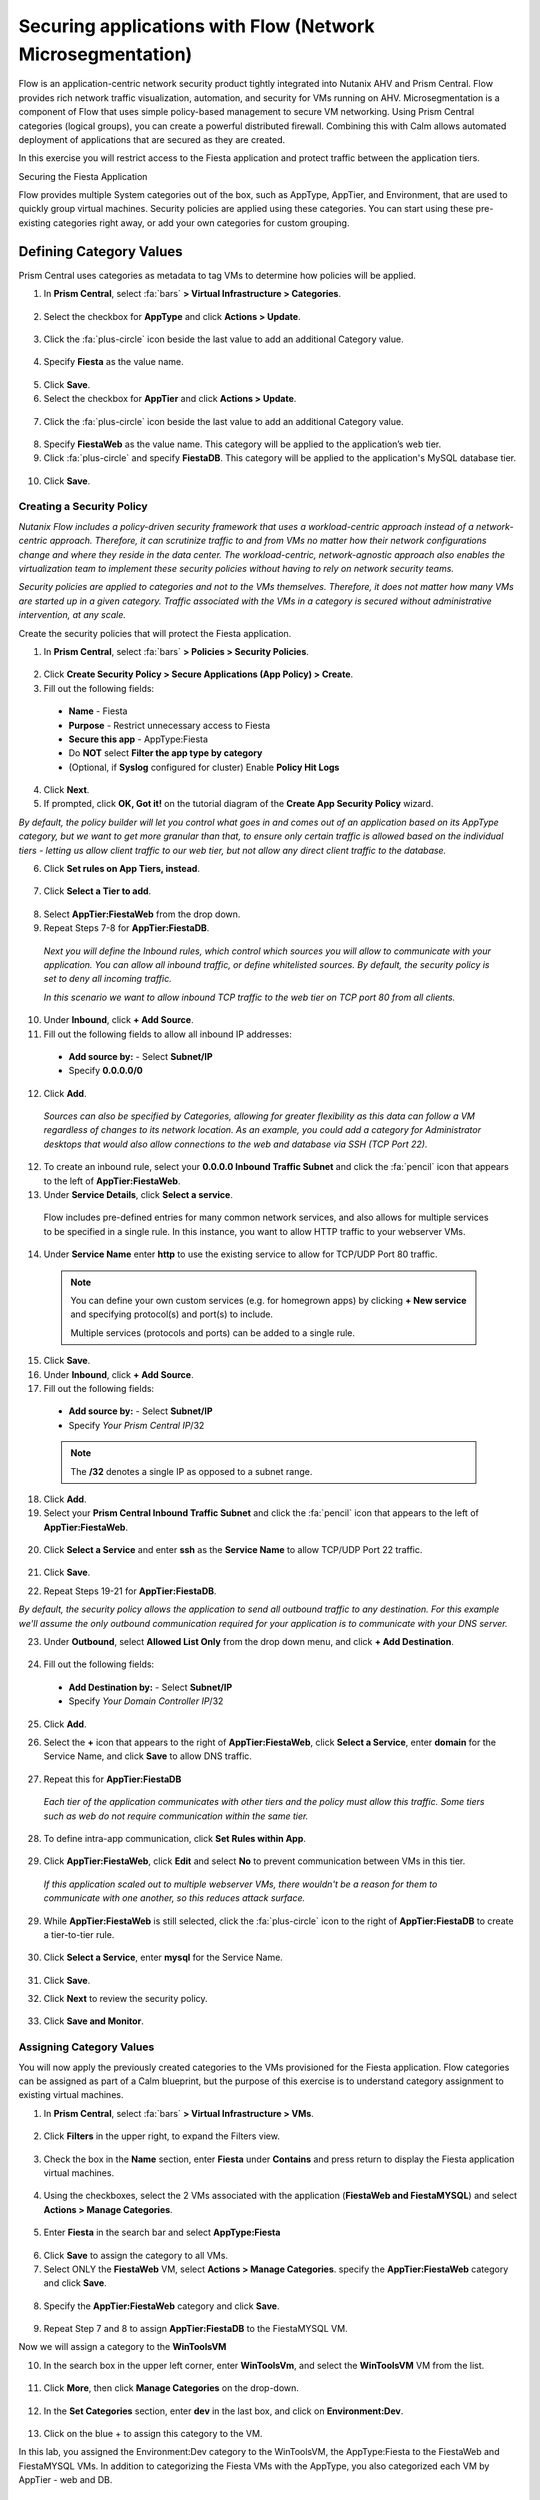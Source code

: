 .. _sec_apps:

-------------------
Securing applications with Flow (Network Microsegmentation)
-------------------

Flow is an application-centric network security product tightly integrated into Nutanix AHV and Prism Central. Flow provides rich network traffic visualization, automation, and security for VMs running on AHV.
Microsegmentation is a component of Flow that uses simple policy-based management to secure VM networking. Using Prism Central categories (logical groups), you can create a powerful distributed firewall. Combining this with Calm allows automated deployment of applications that are secured as they are created.

In this exercise you will restrict access to the Fiesta application and protect traffic between the application tiers.

Securing the Fiesta Application

Flow provides multiple System categories out of the box, such as AppType, AppTier, and Environment, that are used to quickly group virtual machines. Security policies are applied using these categories. You can start using these pre-existing categories right away, or add your own categories for custom grouping.

Defining Category Values
++++++++++++++++++++++++

Prism Central uses categories as metadata to tag VMs to determine how policies will be applied.

1.	In **Prism Central**, select :fa:`bars` **> Virtual Infrastructure > Categories**.

  .. figure:: images/1-1.png

2.	Select the checkbox for **AppType** and click **Actions > Update**.

  .. figure:: images/1-2.png

3.	Click the :fa:`plus-circle` icon beside the last value to add an additional Category value.

  .. figure:: images/1-3.png

4.	Specify **Fiesta** as the value name.

  .. figure:: images/1-4.png

5.	Click **Save**.

6.	Select the checkbox for **AppTier** and click **Actions > Update**.

  .. figure:: images/1-5.png

7.	Click the :fa:`plus-circle` icon beside the last value to add an additional Category value.

  .. figure:: images/1-6.png

8.	Specify **FiestaWeb** as the value name. This category will be applied to the application’s web tier.

9.	Click :fa:`plus-circle` and specify **FiestaDB**. This category will be applied to the application's MySQL database tier.

  .. figure:: images/1-7.png

10.	Click **Save**.

Creating a Security Policy
..........................

*Nutanix Flow includes a policy-driven security framework that uses a workload-centric approach instead of a network-centric approach. Therefore, it can scrutinize traffic to and from VMs no matter how their network configurations change and where they reside in the data center. The workload-centric, network-agnostic approach also enables the virtualization team to implement these security policies without having to rely on network security teams.*

*Security policies are applied to categories and not to the VMs themselves. Therefore, it does not matter how many VMs are started up in a given category. Traffic associated with the VMs in a category is secured without administrative intervention, at any scale.*

Create the security policies that will protect the Fiesta application.

1.	In **Prism Central**, select :fa:`bars` **> Policies > Security Policies**.

.. figure:: images/2-1.png

2.	Click **Create Security Policy > Secure Applications (App Policy) > Create**.

3.	Fill out the following fields:

    - **Name** - Fiesta
    - **Purpose** - Restrict unnecessary access to Fiesta
    - **Secure this app** - AppType:Fiesta
    - Do **NOT** select **Filter the app type by category**
    - (Optional, if **Syslog** configured for cluster) Enable **Policy Hit Logs**

    .. figure:: images/2-2.png

4.	Click **Next**.

5.	If prompted, click **OK, Got it!** on the tutorial diagram of the **Create App Security Policy** wizard.

*By default, the policy builder will let you control what goes in and comes out of an application based on its AppType category, but we want to get more granular than that, to ensure only certain traffic is allowed based on the individual tiers - letting us allow client traffic to our web tier, but not allow any direct client traffic to the database.*

6.	Click **Set rules on App Tiers, instead**.

    .. figure:: images/2-3.png

7.	Click **Select a Tier to add**.

    .. figure:: images/2-3b.png

8.	Select **AppTier:FiestaWeb** from the drop down.

9.	Repeat Steps 7-8 for **AppTier:FiestaDB**.

    .. figure:: images/2-4.png

    *Next you will define the Inbound rules, which control which sources you will allow to communicate with your application. You can allow all inbound traffic, or define whitelisted sources. By default, the security policy is set to deny all incoming traffic.*

    *In this scenario we want to allow inbound TCP traffic to the web tier on TCP port 80 from all clients.*

10.	Under **Inbound**, click **+ Add Source**.
11.	Fill out the following fields to allow all inbound IP addresses:

   - **Add source by:** - Select **Subnet/IP**
   - Specify **0.0.0.0/0**

    .. figure:: images/2-5.png

12. Click **Add**.

  *Sources can also be specified by Categories, allowing for greater flexibility as this data can follow a VM regardless of changes to its network location. As an example, you could add a category for Administrator desktops that would also allow connections to the web and database via SSH (TCP Port 22).*

12.	To create an inbound rule, select your **0.0.0.0 Inbound Traffic Subnet** and click the :fa:`pencil` icon that appears to the left of **AppTier:FiestaWeb**.

13.	Under **Service Details**, click **Select a service**.

    Flow includes pre-defined entries for many common network services, and also allows for multiple services to be specified in a single rule. In this instance, you want to allow HTTP traffic to your webserver VMs.

14.	Under **Service Name** enter **http** to use the existing service to allow for TCP/UDP Port 80 traffic.

    .. figure:: images/2-6.png

    .. note::

      You can define your own custom services (e.g. for homegrown apps) by clicking **+ New service** and specifying protocol(s) and port(s) to include.

      Multiple services (protocols and ports) can be added to a single rule.

15.	Click **Save**.

16.	Under **Inbound**, click **+ Add Source**.

17. Fill out the following fields:

   - **Add source by:** - Select **Subnet/IP**
   - Specify *Your Prism Central IP*\ /32

    .. figure:: images/2-7.png

   .. note::

     The **/32** denotes a single IP as opposed to a subnet range.

18. Click **Add**.

19.	Select your **Prism Central Inbound Traffic Subnet** and click the :fa:`pencil` icon that appears to the left of **AppTier:FiestaWeb**.

    .. figure:: images/2-6a.png

20. Click **Select a Service** and enter **ssh** as the **Service Name** to allow TCP/UDP Port 22 traffic.

    .. figure:: images/2-8.png

21. Click **Save**.

22.	Repeat Steps 19-21 for **AppTier:FiestaDB**.

*By default, the security policy allows the application to send all outbound traffic to any destination. For this example we'll assume the only outbound communication required for your application is to communicate with your DNS server.*

23. Under **Outbound**, select **Allowed List Only** from the drop down menu, and click **+ Add Destination**.

    .. figure:: images/2-10.png

24. Fill out the following fields:

   - **Add Destination by:** - Select **Subnet/IP**
   - Specify *Your Domain Controller IP*\ /32

    .. figure:: images/2-11.png

25. Click **Add**.

26. Select the **+** icon that appears to the right of **AppTier:FiestaWeb**, click **Select a Service**, enter **domain** for the Service Name,  and click **Save** to allow DNS traffic.

    .. figure:: images/2-12.png

27.	Repeat this for **AppTier:FiestaDB**

    *Each tier of the application communicates with other tiers and the policy must allow this traffic. Some tiers such as web do not require communication within the same tier.*

28.	To define intra-app communication, click **Set Rules within App**.

    .. figure:: images/2-13.png

29.	Click **AppTier:FiestaWeb**, click **Edit** and select **No** to prevent communication between VMs in this tier.

    .. figure:: images/2-14.png

    *If this application scaled out to multiple webserver VMs, there wouldn't be a reason for them to communicate with one another, so this reduces attack surface.*

29.	While **AppTier:FiestaWeb** is still selected, click the :fa:`plus-circle` icon to the right of **AppTier:FiestaDB** to create a tier-to-tier rule.

    .. figure:: images/2-15.png

30.	Click **Select a Service**, enter **mysql** for the Service Name.

    .. figure:: images/2-16.png

31.	Click **Save**.

32. Click **Next** to review the security policy.

    .. figure:: images/2-17.png

33. Click **Save and Monitor**.

    .. figure:: images/2-18.png

Assigning Category Values
.........................

You will now apply the previously created categories to the VMs provisioned for the Fiesta application. Flow categories can be assigned as part of a Calm blueprint, but the purpose of this exercise is to understand category assignment to existing virtual machines.

1.	In **Prism Central**, select :fa:`bars` **> Virtual Infrastructure > VMs**.

    .. figure:: images/3-1.png

2.	Click **Filters** in the upper right, to expand the Filters view.

    .. figure:: images/3-2.png

3.  Check the box in the **Name** section, enter **Fiesta** under **Contains** and press return to display the Fiesta application virtual machines.

    .. figure:: images/3-3.png

4.	Using the checkboxes, select the 2 VMs associated with the application (**FiestaWeb and FiestaMYSQL**) and select **Actions > Manage Categories**.

    .. figure:: images/3-4.png

5.	Enter **Fiesta** in the search bar and select **AppType:Fiesta**

    .. figure:: images/3-5.png

6.  Click **Save** to assign the category to all VMs.

7.	Select ONLY the **FiestaWeb** VM, select **Actions > Manage Categories**. specify the **AppTier:FiestaWeb** category and click **Save**.

    .. figure:: images/3-6.png

8. Specify the **AppTier:FiestaWeb** category and click **Save**.

    .. figure:: images/3-7.png

9.	Repeat Step 7 and 8 to assign **AppTier:FiestaDB** to the FiestaMYSQL VM.

Now we will assign a category to the **WinToolsVM**

10.	In the search box in the upper left corner, enter **WinToolsVm**, and select the **WinToolsVM** VM from the list.

    .. figure:: images/3-8.png

11. Click **More**, then click **Manage Categories** on the drop-down.

    .. figure:: images/3-9.png

12. In the **Set Categories** section, enter **dev** in the last box, and click on **Environment:Dev**.

    .. figure:: images/3-10.png

13. Click on the blue + to assign this category to the VM.

In this lab, you assigned the Environment:Dev category to the WinToolsVM, the AppType:Fiesta to the FiestaWeb and FiestaMYSQL VMs. In addition to categorizing the Fiesta VMs with the AppType, you also categorized each VM by AppTier - web and DB.

Monitoring and Applying a Security Policy
.........................................

Before applying the Flow policy, you will ensure the Fiesta application is working as expected.

Testing the Application
.......................

1.	From **Prism Central > Virtual Infrastructure > VMs**, note the IP addresses of your **FiestaMYSQL** and **FiestaWeb** VMs.

2.	Launch the console for your **WinTools** VM.

3.	From the WinTools console open a browser and access http://node-VM-IP/ (where node-VM-IP is the IP address of your web vm)

4.	Verify that the application loads and that products can be added and deleted.

5.	Open **Command Prompt** and run ``ping -t MYSQL-VM-IP`` to verify connectivity between the client and database. Leave the ping running.

6.	Open a second Command Prompt and run ``ping -t node-VM-IP`` to verify connectivity between the client and web server. Leave the ping running.

Using Flow Visualization
........................

1.	Return to **Prism Central** and select :fa:`bars` **> Virtual Infrastructure > Policies > Security Policies > FiestaFiesta**.

2.	Verify that your **WinTools** VM appears as an inbound source.

    *The source and line appear in yellow to indicate that traffic has been detected from your client VM.*

Are there any other detected outbound traffic flows? Hover over these connections and determine what ports are in use.

3.	Click **Update** to edit the policy.

4.	Click **Next** and wait for the detected traffic flows to populate.

5.	Mouse over the VM  **Wintools** source that was discovered and click **Allow Traffic**.

6.	Check the boxes next to the discovered traffic you want to permit within the policy. In this case we will permit traffic from our **WinTools** VM to the web server and block traffic to the DB server.

7. Click **Save**.

The IP address of your **Wintools** VM is now added to the permitted inbound list, with a connection to the web server. Mouse over the flow line, and verify the ICMP traffic is allowed. Note that there is still a discovered connection to the DB server. This is because we did not permit this traffic, so it is still showing as an exception to our policy rule.

7.	Click **Next > Save and Monitor** to update the policy.

Enforcing Flow Policies
.......................

In order for the policy you have defined to block traffic, the policy must be enforced.

1.	Select **FiestaFiesta** and click **Actions > Enforce**.

2.	Type **ENFORCE** in the confirmation dialogue and click **OK** to begin blocking traffic.

3.	Return to the **FiestaWinTools** Vm console.

What happens to the continuous ping traffic from the Windows client to the database server? Is this traffic blocked?

4.	Verify that the Windows Client VM can still access the Fiesta application using the web browser and the web server IP address.

Can you still add new products under Products and update product quantities under Inventory?

Takeaways
•	Microsegmentation offers additional protection against malicious threats that originate from within the data center and spread laterally, from one machine to another.
•	Security policies leverage the text based categories in Prism Central.
•	Flow can restrict traffic on certain ports and protocols for VMs running on AHV.
•	The policy is created in Monitor mode, meaning traffic is not blocked until the policy is enforced. This is helpful to learn the connections and ensure no traffic is blocked unintentionally.
